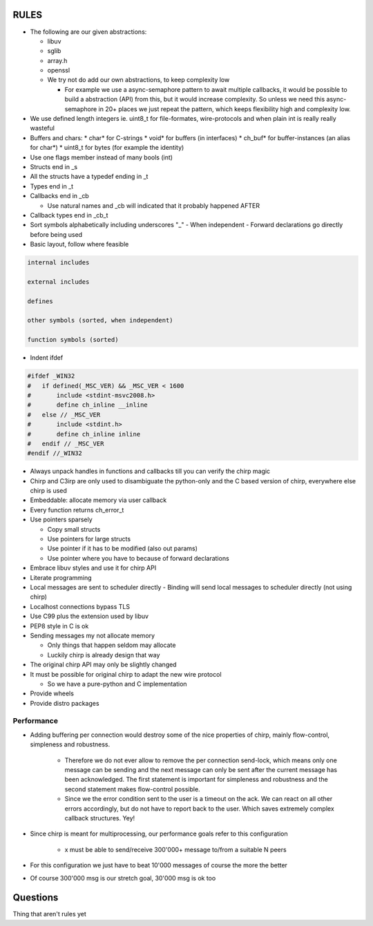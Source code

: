 =====
RULES
=====

* The following are our given abstractions:

  - libuv
  - sglib
  - array.h
  - openssl
  - We try not do add our own abstractions, to keep complexity low

    - For example we use a async-semaphore pattern to await multiple callbacks,
      it would be possible to build a abstraction (API) from this, but it would
      increase complexity. So unless we need this async-semaphore in 20+ places we
      just repeat the pattern, which keeps flexibility high and complexity low.

* We use defined length integers ie. uint8_t for file-formates, wire-protocols
  and when plain int is really really wasteful
* Buffers and chars:
  * char* for C-strings
  * void* for buffers (in interfaces)
  * ch_buf* for buffer-instances (an alias for char*)
  * uint8_t for bytes (for example the identity)
* Use one flags member instead of many bools (int)
* Structs end in _s
* All the structs have a typedef ending in _t
* Types end in _t
* Callbacks end in _cb

  - Use natural names and _cb will indicated that it probably happened AFTER

* Callback types end in _cb_t
* Sort symbols alphabetically including underscores "_"
  - When independent
  - Forward declarations go directly before being used

* Basic layout, follow where feasible

.. code-block:: text

   internal includes

   external includes

   defines

   other symbols (sorted, when independent)

   function symbols (sorted)

* Indent ifdef

.. code-block:: cpp

   #ifdef _WIN32
   #   if defined(_MSC_VER) && _MSC_VER < 1600
   #       include <stdint-msvc2008.h>
   #       define ch_inline __inline
   #   else // _MSC_VER
   #       include <stdint.h>
   #       define ch_inline inline
   #   endif // _MSC_VER
   #endif //_WIN32

* Always unpack handles in functions and callbacks till you can verify the chirp magic
* Chirp and C3irp are only used to disambiguate the python-only and the C based
  version of chirp, everywhere else chirp is used
* Embeddable: allocate memory via user callback
* Every function returns ch_error_t
* Use pointers sparsely

  - Copy small structs 
  - Use pointers for large structs
  - Use pointer if it has to be modified (also out params)
  - Use pointer where you have to because of forward declarations

* Embrace libuv styles and use it for chirp API
* Literate programming
* Local messages are sent to scheduler directly
  - Binding will send local messages to scheduler directly (not using chirp)
* Localhost connections bypass TLS
* Use C99 plus the extension used by libuv
* PEP8 style in C is ok
* Sending messages my not allocate memory

  - Only things that happen seldom may allocate
  - Luckily chirp is already design that way

* The original chirp API may only be slightly changed
* It must be possible for original chirp to adapt the new wire protocol

  - So we have a pure-python and C implementation

* Provide wheels
* Provide distro packages

Performance
===========

* Adding buffering per connection would destroy some of the nice properties of
  chirp, mainly flow-control, simpleness and robustness.

   - Therefore we do not ever allow to remove the per connection send-lock,
     which means only one message can be sending and the next message can only
     be sent after the current message has been acknowledged. The first
     statement is important for simpleness and robustness and the second
     statement makes flow-control possible.

   - Since we the error condition sent to the user is a timeout on the ack. We
     can react on all other errors accordingly, but do not have to report back
     to the user. Which saves extremely complex callback structures. Yey!

* Since chirp is meant for multiprocessing, our performance goals refer to this
  configuration

   - x must be able to send/receive 300'000+ message to/from a suitable N peers

.. graphviz::

   digraph FAST {
      concentrate=true;
      x -> a;
      x -> b;
      x -> c;
      x -> d;
      x -> e;
      x -> f;
      x -> N;
      a -> x;
      b -> x;
      c -> x;
      d -> x;
      e -> x;
      f -> x;
      N -> x;
   }

* For this configuration we just have to beat 10'000 messages of course the
  more the better

.. graphviz::

   digraph FAST {
      concentrate=true;
      x -> a;
      a -> x;
   }

* Of course 300'000 msg is our stretch goal, 30'000 msg is ok too

=========
Questions
=========

Thing that aren't rules yet
